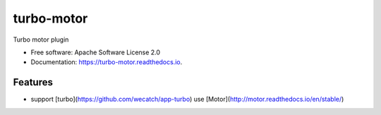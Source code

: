 ===============================
turbo-motor
===============================


.. image:: https://img.shields.io/pypi/v/turbo_motor.svg
        :target: https://pypi.python.org/pypi/turbo_motor

.. image:: https://img.shields.io/travis/wecatch/turbo_motor.svg
        :target: https://travis-ci.org/wecatch/turbo_motor

.. image:: https://readthedocs.org/projects/turbo-motor/badge/?version=latest
        :target: https://turbo-motor.readthedocs.io/en/latest/?badge=latest
        :alt: Documentation Status

.. image:: https://pyup.io/repos/github/wecatch/turbo_motor/shield.svg
     :target: https://pyup.io/repos/github/wecatch/turbo_motor/
     :alt: Updates


Turbo motor plugin


* Free software: Apache Software License 2.0
* Documentation: https://turbo-motor.readthedocs.io.


Features
--------

* support [turbo](https://github.com/wecatch/app-turbo) use [Motor](http://motor.readthedocs.io/en/stable/)

